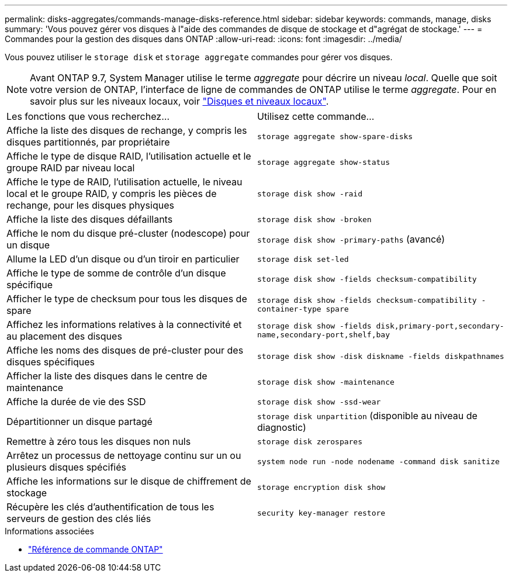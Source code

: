 ---
permalink: disks-aggregates/commands-manage-disks-reference.html 
sidebar: sidebar 
keywords: commands, manage, disks 
summary: 'Vous pouvez gérer vos disques à l"aide des commandes de disque de stockage et d"agrégat de stockage.' 
---
= Commandes pour la gestion des disques dans ONTAP
:allow-uri-read: 
:icons: font
:imagesdir: ../media/


[role="lead"]
Vous pouvez utiliser le `storage disk` et `storage aggregate` commandes pour gérer vos disques.


NOTE: Avant ONTAP 9.7, System Manager utilise le terme _aggregate_ pour décrire un niveau _local_. Quelle que soit votre version de ONTAP, l'interface de ligne de commandes de ONTAP utilise le terme _aggregate_. Pour en savoir plus sur les niveaux locaux, voir link:../disks-aggregates/index.html["Disques et niveaux locaux"].

|===


| Les fonctions que vous recherchez... | Utilisez cette commande... 


 a| 
Affiche la liste des disques de rechange, y compris les disques partitionnés, par propriétaire
 a| 
`storage aggregate show-spare-disks`



 a| 
Affiche le type de disque RAID, l'utilisation actuelle et le groupe RAID par niveau local
 a| 
`storage aggregate show-status`



 a| 
Affiche le type de RAID, l'utilisation actuelle, le niveau local et le groupe RAID, y compris les pièces de rechange, pour les disques physiques
 a| 
`storage disk show -raid`



 a| 
Affiche la liste des disques défaillants
 a| 
`storage disk show -broken`



 a| 
Affiche le nom du disque pré-cluster (nodescope) pour un disque
 a| 
`storage disk show -primary-paths` (avancé)



 a| 
Allume la LED d'un disque ou d'un tiroir en particulier
 a| 
`storage disk set-led`



 a| 
Affiche le type de somme de contrôle d'un disque spécifique
 a| 
`storage disk show -fields checksum-compatibility`



 a| 
Afficher le type de checksum pour tous les disques de spare
 a| 
`storage disk show -fields checksum-compatibility -container-type spare`



 a| 
Affichez les informations relatives à la connectivité et au placement des disques
 a| 
`storage disk show -fields disk,primary-port,secondary-name,secondary-port,shelf,bay`



 a| 
Affiche les noms des disques de pré-cluster pour des disques spécifiques
 a| 
`storage disk show -disk diskname -fields diskpathnames`



 a| 
Afficher la liste des disques dans le centre de maintenance
 a| 
`storage disk show -maintenance`



 a| 
Affiche la durée de vie des SSD
 a| 
`storage disk show -ssd-wear`



 a| 
Départitionner un disque partagé
 a| 
`storage disk unpartition` (disponible au niveau de diagnostic)



 a| 
Remettre à zéro tous les disques non nuls
 a| 
`storage disk zerospares`



 a| 
Arrêtez un processus de nettoyage continu sur un ou plusieurs disques spécifiés
 a| 
`system node run -node nodename -command disk sanitize`



 a| 
Affiche les informations sur le disque de chiffrement de stockage
 a| 
`storage encryption disk show`



 a| 
Récupère les clés d'authentification de tous les serveurs de gestion des clés liés
 a| 
`security key-manager restore`

|===
.Informations associées
* https://docs.netapp.com/us-en/ontap-cli["Référence de commande ONTAP"^]


